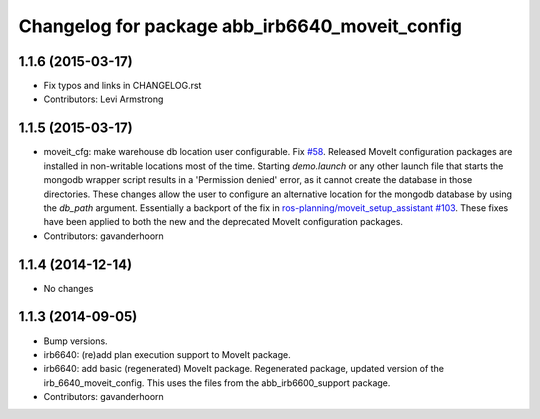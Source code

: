 ^^^^^^^^^^^^^^^^^^^^^^^^^^^^^^^^^^^^^^^^^^^^^^^
Changelog for package abb_irb6640_moveit_config
^^^^^^^^^^^^^^^^^^^^^^^^^^^^^^^^^^^^^^^^^^^^^^^

1.1.6 (2015-03-17)
------------------
* Fix typos and links in CHANGELOG.rst
* Contributors: Levi Armstrong

1.1.5 (2015-03-17)
------------------
* moveit_cfg: make warehouse db location user configurable.
  Fix `#58 <https://github.com/ros-industrial/abb/issues/58>`_.
  Released MoveIt configuration packages are installed in non-writable
  locations most of the time. Starting `demo.launch` or any other launch
  file that starts the mongodb wrapper script results in a 'Permission
  denied' error, as it cannot create the database in those directories.
  These changes allow the user to configure an alternative location
  for the mongodb database by using the `db_path` argument.
  Essentially a backport of the fix in `ros-planning/moveit_setup_assistant
  #103 <https://github.com/ros-planning/moveit_setup_assistant/issues/103>`_.
  These fixes have been applied to both the new and the deprecated MoveIt
  configuration packages.
* Contributors: gavanderhoorn

1.1.4 (2014-12-14)
------------------
* No changes

1.1.3 (2014-09-05)
------------------
* Bump versions.
* irb6640: (re)add plan execution support to MoveIt package.
* irb6640: add basic (regenerated) MoveIt package.
  Regenerated package, updated version of the irb_6640_moveit_config.
  This uses the files from the abb_irb6600_support package.
* Contributors: gavanderhoorn
